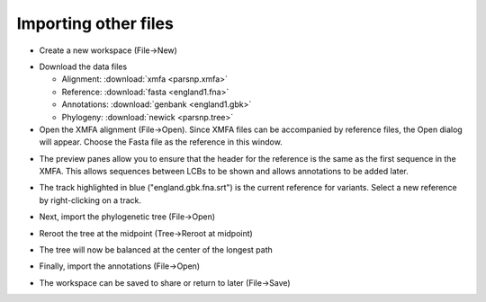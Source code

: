 Importing other files
---------------------
* Create a new workspace (File->New)

.. image:: new.png

* Download the data files

  * Alignment: :download:`xmfa <parsnp.xmfa>`
  * Reference: :download:`fasta <england1.fna>` 
  * Annotations: :download:`genbank <england1.gbk>` 
  * Phylogeny: :download:`newick <parsnp.tree>` 

* Open the XMFA alignment (File->Open). Since XMFA files can be accompanied by reference files, the Open dialog will appear. Choose the Fasta file as the reference in this window.

.. image:: open.png

* The preview panes allow you to ensure that the header for the reference is the same as the first sequence in the XMFA. This allows sequences between LCBs to be shown and allows annotations to be added later.

.. image:: xmfa.png

* The track highlighted in blue ("england.gbk.fna.srt") is the current reference for variants. Select a new reference by right-clicking on a track.

.. image:: reref.png

* Next, import the phylogenetic tree (File->Open)

.. image:: tree.png

* Reroot the tree at the midpoint (Tree->Reroot at midpoint)

.. image:: reroot.png

* The tree will now be balanced at the center of the longest path

.. image:: rerooted.png

* Finally, import the annotations (File->Open)

.. image:: annotated.png

* The workspace can be saved to share or return to later (File->Save)
